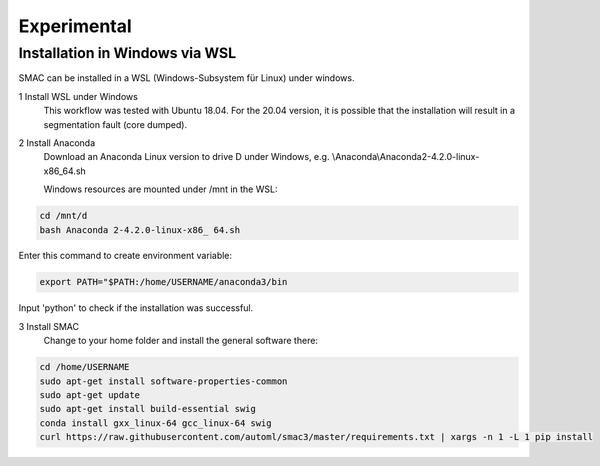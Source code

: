 Experimental
============

Installation in Windows via WSL
~~~~~~~~~~~~~~~~~~~~~~~~~~~~~~

SMAC can be installed in a WSL (Windows-Subsystem für Linux) under windows.

1 Install WSL under Windows
    This workflow was tested with Ubuntu 18.04. For the 20.04 version, it is possible that the installation will result in a segmentation fault (core dumped).

2 Install Anaconda
    Download an Anaconda Linux version to drive D under Windows, e.g. \\Anaconda\\Anaconda2-4.2.0-linux-x86_64.sh
    
    Windows resources are mounted under /mnt in the WSL:

.. code:: bash

    cd /mnt/d
    bash Anaconda 2-4.2.0-linux-x86_ 64.sh

Enter this command to create environment variable:

.. code:: bash

    export PATH="$PATH:/home/USERNAME/anaconda3/bin

Input 'python' to check if the installation was successful.


3 Install SMAC
    Change to your home folder and install the general software there:

.. code:: bash

    cd /home/USERNAME
    sudo apt-get install software-properties-common
    sudo apt-get update
    sudo apt-get install build-essential swig
    conda install gxx_linux-64 gcc_linux-64 swig
    curl https://raw.githubusercontent.com/automl/smac3/master/requirements.txt | xargs -n 1 -L 1 pip install
